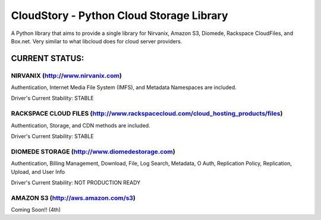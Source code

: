 ===========================================
CloudStory - Python Cloud Storage Library
===========================================

A Python library that aims to provide a single library for Nirvanix, Amazon S3, Diomede, Rackspace CloudFiles, and Box.net. 
Very similar to what libcloud does for cloud server providers.


CURRENT STATUS:
===============

NIRVANIX (http://www.nirvanix.com)
~~~~~~~~~~~~~~~~~~~~~~~~~~~~~~~~~~
Authentication, Internet Media File System (IMFS), and Metadata Namespaces are included.

Driver's Current Stability: STABLE

RACKSPACE CLOUD FILES (http://www.rackspacecloud.com/cloud_hosting_products/files)
~~~~~~~~~~~~~~~~~~~~~~~~~~~~~~~~~~~~~~~~~~~~~~~~~~~~~~~~~~~~~~~~~~~~~~~~~~~~~~~~~~
Authentication, Storage, and CDN methods are included.

Driver's Current Stability: STABLE

DIOMEDE STORAGE (http://www.diomedestorage.com)
~~~~~~~~~~~~~~~~~~~~~~~~~~~~~~~~~~~~~~~~~~~~~~~
Authentication, Billing Management, Download, File, Log Search, Metadata, O Auth, Replication Policy, Replication, Upload, and User Info

Driver's Current Stability: NOT PRODUCTION READY

AMAZON S3 (http://aws.amazon.com/s3)
~~~~~~~~~~~~~~~~~~~~~~~~~~~~~~~~~~~~
Coming Soon!! (4th)
